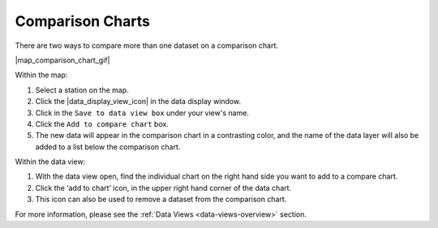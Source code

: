 .. _comparison-charts-how-to:

#################
Comparison Charts
#################

There are two ways to compare more than one dataset on a comparison chart.

|map_comparison_chart_gif|

Within the map:

#. Select a station on the map.
#. Click the |data_display_view_icon| in the data display window.
#. Click in the ``Save to data view box`` under your view's name.
#. Click the ``Add to compare chart`` box.
#. The new data will appear in the comparison chart in a contrasting color, and the name of the data layer will also be added to a list below the comparison chart.

Within the data view:

#. With the data view open, find the individual chart on the right hand side you want to add to a compare chart.
#. Click the ‘add to chart’ icon, in the upper right hand corner of the data chart.
#. This icon can also be used to remove a dataset from the comparison chart.

For more information, please see the :ref:`Data Views <data-views-overview>` section.

